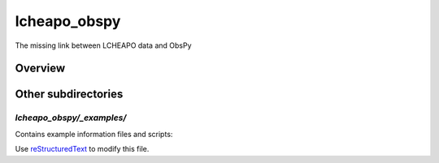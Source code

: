 ===================
lcheapo_obspy
===================

The missing link between LCHEAPO data and ObsPy

Overview
======================




Other subdirectories
======================

`lcheapo_obspy/_examples/`
------------------------------------------------------------

Contains example information files and scripts:

Use `reStructuredText
<http://docutils.sourceforge.net/rst.html>`_ to modify this file.
